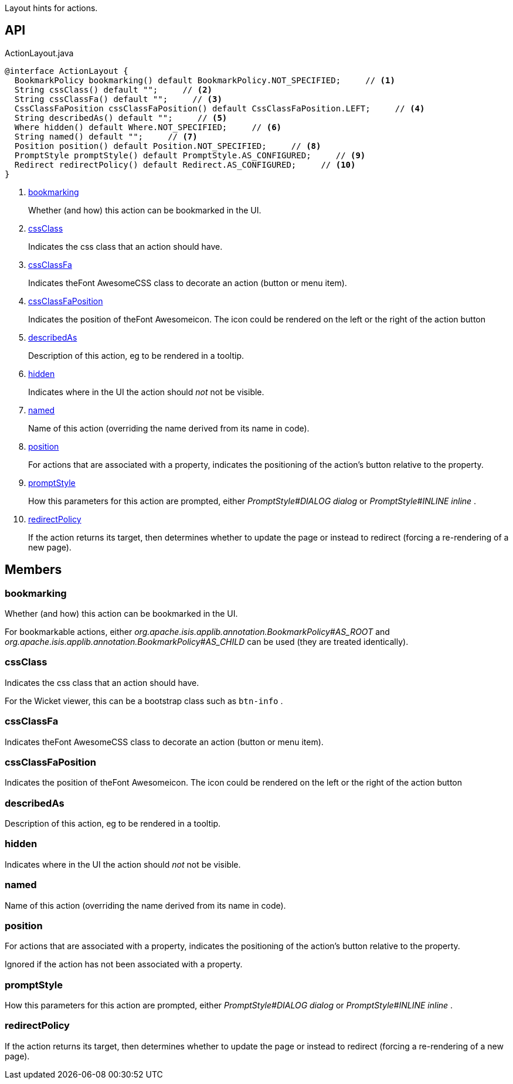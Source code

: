 :Notice: Licensed to the Apache Software Foundation (ASF) under one or more contributor license agreements. See the NOTICE file distributed with this work for additional information regarding copyright ownership. The ASF licenses this file to you under the Apache License, Version 2.0 (the "License"); you may not use this file except in compliance with the License. You may obtain a copy of the License at. http://www.apache.org/licenses/LICENSE-2.0 . Unless required by applicable law or agreed to in writing, software distributed under the License is distributed on an "AS IS" BASIS, WITHOUT WARRANTIES OR  CONDITIONS OF ANY KIND, either express or implied. See the License for the specific language governing permissions and limitations under the License.

Layout hints for actions.

== API

.ActionLayout.java
[source,java]
----
@interface ActionLayout {
  BookmarkPolicy bookmarking() default BookmarkPolicy.NOT_SPECIFIED;     // <.>
  String cssClass() default "";     // <.>
  String cssClassFa() default "";     // <.>
  CssClassFaPosition cssClassFaPosition() default CssClassFaPosition.LEFT;     // <.>
  String describedAs() default "";     // <.>
  Where hidden() default Where.NOT_SPECIFIED;     // <.>
  String named() default "";     // <.>
  Position position() default Position.NOT_SPECIFIED;     // <.>
  PromptStyle promptStyle() default PromptStyle.AS_CONFIGURED;     // <.>
  Redirect redirectPolicy() default Redirect.AS_CONFIGURED;     // <.>
}
----

<.> xref:#bookmarking[bookmarking]
+
--
Whether (and how) this action can be bookmarked in the UI.
--
<.> xref:#cssClass[cssClass]
+
--
Indicates the css class that an action should have.
--
<.> xref:#cssClassFa[cssClassFa]
+
--
Indicates theFont AwesomeCSS class to decorate an action (button or menu item).
--
<.> xref:#cssClassFaPosition[cssClassFaPosition]
+
--
Indicates the position of theFont Awesomeicon. The icon could be rendered on the left or the right of the action button
--
<.> xref:#describedAs[describedAs]
+
--
Description of this action, eg to be rendered in a tooltip.
--
<.> xref:#hidden[hidden]
+
--
Indicates where in the UI the action should _not_ not be visible.
--
<.> xref:#named[named]
+
--
Name of this action (overriding the name derived from its name in code).
--
<.> xref:#position[position]
+
--
For actions that are associated with a property, indicates the positioning of the action's button relative to the property.
--
<.> xref:#promptStyle[promptStyle]
+
--
How this parameters for this action are prompted, either _PromptStyle#DIALOG dialog_ or _PromptStyle#INLINE inline_ .
--
<.> xref:#redirectPolicy[redirectPolicy]
+
--
If the action returns its target, then determines whether to update the page or instead to redirect (forcing a re-rendering of a new page).
--

== Members

[#bookmarking]
=== bookmarking

Whether (and how) this action can be bookmarked in the UI.

For bookmarkable actions, either _org.apache.isis.applib.annotation.BookmarkPolicy#AS_ROOT_ and _org.apache.isis.applib.annotation.BookmarkPolicy#AS_CHILD_ can be used (they are treated identically).

[#cssClass]
=== cssClass

Indicates the css class that an action should have.

For the Wicket viewer, this can be a bootstrap class such as `btn-info` .

[#cssClassFa]
=== cssClassFa

Indicates theFont AwesomeCSS class to decorate an action (button or menu item).

[#cssClassFaPosition]
=== cssClassFaPosition

Indicates the position of theFont Awesomeicon. The icon could be rendered on the left or the right of the action button

[#describedAs]
=== describedAs

Description of this action, eg to be rendered in a tooltip.

[#hidden]
=== hidden

Indicates where in the UI the action should _not_ not be visible.

[#named]
=== named

Name of this action (overriding the name derived from its name in code).

[#position]
=== position

For actions that are associated with a property, indicates the positioning of the action's button relative to the property.

Ignored if the action has not been associated with a property.

[#promptStyle]
=== promptStyle

How this parameters for this action are prompted, either _PromptStyle#DIALOG dialog_ or _PromptStyle#INLINE inline_ .

[#redirectPolicy]
=== redirectPolicy

If the action returns its target, then determines whether to update the page or instead to redirect (forcing a re-rendering of a new page).

